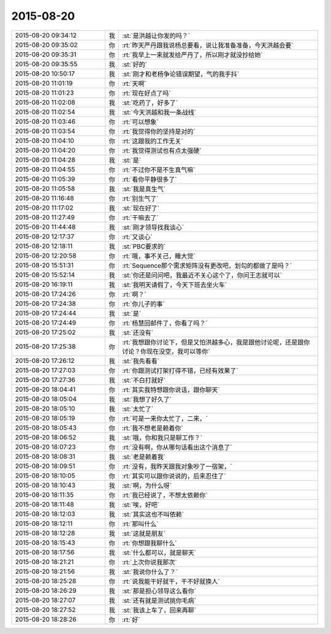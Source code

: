 2015-08-20
-------------

.. csv-table::
   :widths: 28, 1, 60

   2015-08-20 09:34:12,我,:st:`是洪越让你发的吗？`
   2015-08-20 09:35:02,你,:rt:`昨天严丹跟我说杨总要看，说让我准备准备，今天洪越会要`
   2015-08-20 09:35:31,你,:rt:`我早上一来就发给严丹了，所以刚才就没抄给她`
   2015-08-20 09:35:55,我,:st:`好的`
   2015-08-20 10:50:17,我,:st:`刚才和老杨争论错误期望，气的我手抖`
   2015-08-20 11:01:19,你,:rt:`天啊`
   2015-08-20 11:01:23,你,:rt:`现在好点了吗`
   2015-08-20 11:02:08,我,:st:`吃药了，好多了`
   2015-08-20 11:02:54,我,:st:`今天洪越和我一条战线`
   2015-08-20 11:03:46,你,:rt:`可以想象`
   2015-08-20 11:03:54,你,:rt:`我觉得你的坚持是对的`
   2015-08-20 11:04:10,你,:rt:`这跟我的工作无关`
   2015-08-20 11:04:20,你,:rt:`我觉得测试也有点太强硬`
   2015-08-20 11:04:28,我,:st:`是`
   2015-08-20 11:04:55,你,:rt:`不过你不是不生真气嘛`
   2015-08-20 11:05:39,你,:rt:`看你平静很多了`
   2015-08-20 11:05:58,我,:st:`我是真生气`
   2015-08-20 11:16:48,你,:rt:`别生气了`
   2015-08-20 11:17:02,我,:st:`现在好了`
   2015-08-20 11:27:49,你,:rt:`干嘛去了`
   2015-08-20 11:44:48,我,:st:`刚才领导找我谈心`
   2015-08-20 12:17:37,你,:rt:`又谈心`
   2015-08-20 12:18:11,我,:st:`PBC要求的`
   2015-08-20 12:20:58,你,:rt:`哦，事不关己，睡大觉`
   2015-08-20 15:51:31,你,:rt:`Sequence那个需求矩阵没有更改吧，划勾的都做了是吗？`
   2015-08-20 15:52:14,我,:st:`你还是问问吧，我最近不关心这个了，你问王志就可以`
   2015-08-20 16:19:11,我,:st:`我明天请假了，今天下班去坐火车`
   2015-08-20 17:24:26,你,:rt:`啊？`
   2015-08-20 17:24:38,你,:rt:`你儿子的事`
   2015-08-20 17:24:44,我,:st:`是`
   2015-08-20 17:24:49,你,:rt:`杨慧回邮件了，你看了吗？`
   2015-08-20 17:25:02,我,:st:`还没有`
   2015-08-20 17:25:38,你,:rt:`我想跟你讨论下，但是又怕洪越多心，我是跟他讨论呢，还是跟你讨论？你现在没空，我可以等你`
   2015-08-20 17:26:12,我,:st:`我先看看`
   2015-08-20 17:27:03,你,:rt:`你跟测试打架打得不错，已经有效果了`
   2015-08-20 17:27:36,我,:st:`不白打就好`
   2015-08-20 18:04:41,你,:rt:`其实我特想跟你说话，跟你聊天`
   2015-08-20 18:05:04,我,:st:`我想了好久了`
   2015-08-20 18:05:10,我,:st:`太忙了`
   2015-08-20 18:05:19,你,:rt:`可是一来你太忙了，二来，`
   2015-08-20 18:05:43,你,:rt:`我不想老是赖着你`
   2015-08-20 18:06:52,我,:st:`哦，你和我只是聊工作？`
   2015-08-20 18:07:23,你,:rt:`没有啊，你从哪句话看出这个消息了`
   2015-08-20 18:08:31,我,:st:`老是赖着我`
   2015-08-20 18:09:51,你,:rt:`没有，我昨天跟我对象吵了一宿架，`
   2015-08-20 18:10:05,你,:rt:`其实可以跟你说说的，后来忍住了`
   2015-08-20 18:10:43,我,:st:`啊，为什么呀`
   2015-08-20 18:11:35,你,:rt:`我已经说了，不想太依赖你`
   2015-08-20 18:11:48,我,:st:`唉，好吧`
   2015-08-20 18:12:03,我,:st:`其实这也不叫依赖`
   2015-08-20 18:12:11,你,:rt:`那叫什么`
   2015-08-20 18:12:28,我,:st:`这就是朋友`
   2015-08-20 18:15:43,你,:rt:`你想跟我聊什么`
   2015-08-20 18:17:56,我,:st:`什么都可以，就是聊天`
   2015-08-20 18:21:21,你,:rt:`上次你说我那次`
   2015-08-20 18:21:56,我,:st:`我说你什么了？`
   2015-08-20 18:25:28,你,:rt:`说我能干好就干，干不好就换人`
   2015-08-20 18:26:29,我,:st:`那是担心领导这么看你`
   2015-08-20 18:27:07,我,:st:`还有就是测试挑你毛病`
   2015-08-20 18:27:52,我,:st:`我该上车了，回来再聊`
   2015-08-20 18:28:26,你,:rt:`好`